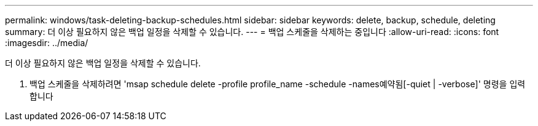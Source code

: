 ---
permalink: windows/task-deleting-backup-schedules.html 
sidebar: sidebar 
keywords: delete, backup, schedule, deleting 
summary: 더 이상 필요하지 않은 백업 일정을 삭제할 수 있습니다. 
---
= 백업 스케줄을 삭제하는 중입니다
:allow-uri-read: 
:icons: font
:imagesdir: ../media/


[role="lead"]
더 이상 필요하지 않은 백업 일정을 삭제할 수 있습니다.

. 백업 스케줄을 삭제하려면 'msap schedule delete -profile profile_name -schedule -names예약됨[-quiet | -verbose]' 명령을 입력합니다

